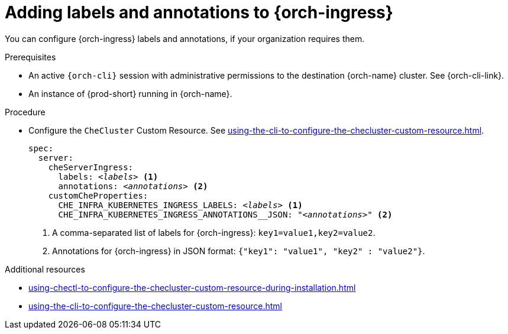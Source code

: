 :_content-type: PROCEDURE
:navtitle: Configuring {orch-ingress}
:description: Configuring labels and annotations on each {orch-ingress}
:keywords: administration guide, configuring, ingress, ingresses
:page-aliases: installation-guide:configuring-ingresses

[id="adding-labels-and-annotations-to-ingresses_{context}"]
= Adding labels and annotations to {orch-ingress}

You can configure {orch-ingress} labels and annotations, if your organization requires them.

.Prerequisites

* An active `{orch-cli}` session with administrative permissions to the destination {orch-name} cluster. See {orch-cli-link}.

* An instance of {prod-short} running in {orch-name}.

.Procedure

* Configure the `CheCluster` Custom Resource. See xref:using-the-cli-to-configure-the-checluster-custom-resource.adoc[].
+
[source,yaml,subs="+quotes,+attributes"]
----
spec:
  server:
    cheServerIngress:
      labels: __<labels>__ <1>
      annotations: __<annotations>__ <2>
    customCheProperties:
      CHE_INFRA_KUBERNETES_INGRESS_LABELS: __<labels>__ <1>
      CHE_INFRA_KUBERNETES_INGRESS_ANNOTATIONS______JSON: "__<annotations>__" <2>
----
<1> A comma-separated list of labels for {orch-ingress}: `key1=value1,key2=value2`.
<2> Annotations for {orch-ingress} in JSON format: `{"key1": "value1", "key2" : "value2"}`.

.Additional resources

* xref:using-chectl-to-configure-the-checluster-custom-resource-during-installation.adoc[]

* xref:using-the-cli-to-configure-the-checluster-custom-resource.adoc[]

